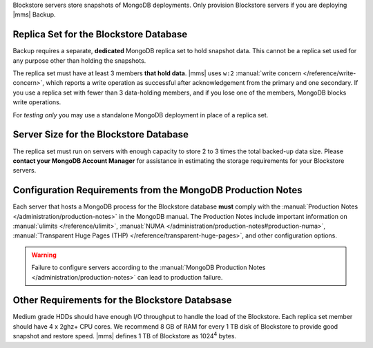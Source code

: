 Blockstore servers store snapshots of MongoDB deployments. Only provision
Blockstore servers if you are deploying |mms| Backup.

Replica Set for the Blockstore Database
+++++++++++++++++++++++++++++++++++++++

Backup requires a separate, **dedicated** MongoDB replica set to hold
snapshot data. This cannot be a replica set used for any
purpose other than holding the snapshots.

The replica set must have at least 3 members **that hold data**. |mms| uses
``w:2`` :manual:`write concern </reference/write-concern>`, which reports a
write operation as successful after acknowledgement from the primary and one
secondary. If you use a replica set with fewer than 3 data-holding members,
and if you lose one of the members, MongoDB blocks write operations.

For *testing only* you may use a standalone MongoDB deployment in place of a
replica set.

Server Size for the Blockstore Database
+++++++++++++++++++++++++++++++++++++++

The replica set must run on servers with enough capacity to store 2 to 3
times the total backed-up data size. Please **contact your MongoDB Account
Manager** for assistance in estimating the storage requirements for your
Blockstore servers.

Configuration Requirements from the MongoDB Production Notes
++++++++++++++++++++++++++++++++++++++++++++++++++++++++++++

Each server that hosts a MongoDB process for the Blockstore database
**must** comply with the :manual:`Production Notes
</administration/production-notes>` in the MongoDB manual. The
Production Notes include important information on :manual:`ulimits
</reference/ulimit>`, :manual:`NUMA
</administration/production-notes#production-numa>`,
:manual:`Transparent Huge Pages (THP)
</reference/transparent-huge-pages>`, and other configuration options.

.. warning::

   Failure to configure servers according to the :manual:`MongoDB
   Production Notes </administration/production-notes>` can lead to
   production failure.

Other Requirements for the Blockstore Databsase
+++++++++++++++++++++++++++++++++++++++++++++++

Medium grade HDDs should have enough I/O throughput to handle the load of the
Blockstore. Each replica set member should have 4 x 2ghz+ CPU cores. We
recommend 8 GB of RAM for every 1 TB disk of Blockstore to provide good
snapshot and restore speed. |mms| defines 1 TB of Blockstore as 1024\ :sup:`4`
bytes.
